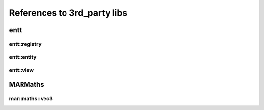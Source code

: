 References to 3rd_party libs
============================

entt
----

.. _class_entt_registry:

entt::registry
~~~~~~~~~~~~~~

.. _class_entt_entity:

entt::entity
~~~~~~~~~~~~

.. _class_entt_view:

entt::view
~~~~~~~~~~

MARMaths
--------

.. _class_marmaths_vec3:

mar::maths::vec3
~~~~~~~~~~~~~~~~
